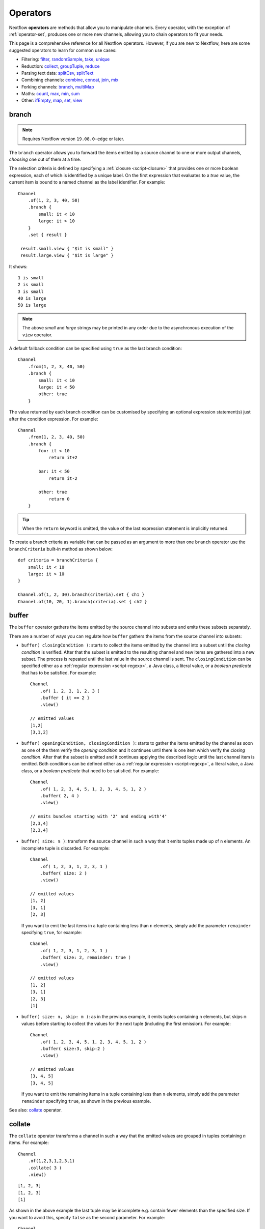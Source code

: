 .. _operator-page:

*********
Operators
*********

Nextflow **operators** are methods that allow you to manipulate channels. Every operator,
with the exception of :ref:`operator-set`, produces one or more new channels, allowing you to
chain operators to fit your needs.

This page is a comprehensive reference for all Nextflow operators. However, if you are new
to Nextflow, here are some suggested operators to learn for common use cases:

* Filtering: `filter`_, `randomSample`_, `take`_, `unique`_
* Reduction: `collect`_, `groupTuple`_, `reduce`_
* Parsing text data: `splitCsv`_, `splitText`_
* Combining channels: `combine`_, `concat`_, `join`_, `mix`_
* Forking channels: `branch`_, `multiMap`_
* Maths: `count`_, `max`_, `min`_, `sum`_
* Other: `ifEmpty`_, `map`_, `set`_, `view`_


.. _operator-branch:

branch
------

.. note:: Requires Nextflow version ``19.08.0-edge`` or later.

The ``branch`` operator allows you to forward the items emitted by a source channel to one
or more output channels, `choosing` one out of them at a time.

The selection criteria is defined by specifying a :ref:`closure <script-closure>` that provides
one or more boolean expression, each of which is identified by a unique label. On the first expression
that evaluates to a *true* value, the current item is bound to a named channel as the label identifier.
For example::

    Channel
        .of(1, 2, 3, 40, 50)
        .branch {
            small: it < 10
            large: it > 10
        }
        .set { result }

     result.small.view { "$it is small" }
     result.large.view { "$it is large" }

It shows::

    1 is small
    2 is small
    3 is small
    40 is large
    50 is large

.. note::
    The above *small* and *large* strings may be printed in any order
    due to the asynchronous execution of the ``view`` operator.

A default fallback condition can be specified using ``true`` as the last branch condition::

    Channel
        .from(1, 2, 3, 40, 50)
        .branch {
            small: it < 10
            large: it < 50
            other: true
        }

The value returned by each branch condition can be customised by specifying an optional expression statement(s)
just after the condition expression. For example::

    Channel
        .from(1, 2, 3, 40, 50)
        .branch {
            foo: it < 10
                return it+2

            bar: it < 50
                return it-2

            other: true
                return 0
        }

.. tip:: When the ``return`` keyword is omitted, the value of the last expression statement is
  implicitly returned.

To create a branch criteria as variable that can be passed as an argument to more than one
``branch`` operator use the ``branchCriteria`` built-in method as shown below::

    def criteria = branchCriteria {
        small: it < 10
        large: it > 10
    }

    Channel.of(1, 2, 30).branch(criteria).set { ch1 }
    Channel.of(10, 20, 1).branch(criteria).set { ch2 }


buffer
------

The ``buffer`` operator gathers the items emitted by the source channel into subsets and emits these subsets separately.

There are a number of ways you can regulate how ``buffer`` gathers the items from
the source channel into subsets:

* ``buffer( closingCondition )``: starts to collect the items emitted by the channel into
  a subset until the `closing condition` is verified. After that the subset is emitted
  to the resulting channel and new items are gathered into a new subset. The process is repeated
  until the last value in the source channel is sent. The ``closingCondition`` can be specified
  either as a :ref:`regular expression <script-regexp>`, a Java class, a literal value, or a `boolean predicate`
  that has to be satisfied. For example::

    Channel
        .of( 1, 2, 3, 1, 2, 3 )
        .buffer { it == 2 }
        .view()

    // emitted values
    [1,2]
    [3,1,2]

* ``buffer( openingCondition, closingCondition )``: starts to gather the items emitted by the channel
  as soon as one of the them verify the `opening condition` and it continues until there is one item
  which verify the `closing condition`. After that the subset is emitted and it continues applying the
  described logic until the last channel item is emitted.
  Both conditions can be defined either as a :ref:`regular expression <script-regexp>`, a literal value,
  a Java class, or a `boolean predicate` that need to be satisfied. For example::

    Channel
        .of( 1, 2, 3, 4, 5, 1, 2, 3, 4, 5, 1, 2 )
        .buffer( 2, 4 )
        .view()

    // emits bundles starting with '2' and ending with'4'
    [2,3,4]
    [2,3,4]

* ``buffer( size: n )``: transform the source channel in such a way that it emits tuples
  made up of ``n`` elements. An incomplete tuple is discarded. For example::

    Channel
        .of( 1, 2, 3, 1, 2, 3, 1 )
        .buffer( size: 2 )
        .view()

    // emitted values
    [1, 2]
    [3, 1]
    [2, 3]

  If you want to emit the last items in a tuple containing less than ``n`` elements, simply
  add the parameter ``remainder`` specifying ``true``, for example::

    Channel
        .of( 1, 2, 3, 1, 2, 3, 1 )
        .buffer( size: 2, remainder: true )
        .view()

    // emitted values
    [1, 2]
    [3, 1]
    [2, 3]
    [1]

* ``buffer( size: n, skip: m )``: as in the previous example, it emits tuples containing ``n`` elements,
  but skips ``m`` values before starting to collect the values for the next tuple (including the first emission). For example::

    Channel
        .of( 1, 2, 3, 4, 5, 1, 2, 3, 4, 5, 1, 2 )
        .buffer( size:3, skip:2 )
        .view()

    // emitted values
    [3, 4, 5]
    [3, 4, 5]

  If you want to emit the remaining items in a tuple containing less than ``n`` elements, simply
  add the parameter ``remainder`` specifying ``true``, as shown in the previous example.

See also: `collate`_ operator.

collate
-------

The ``collate`` operator transforms a channel in such a way that the emitted values are grouped in tuples containing `n` items. For example::

    Channel
        .of(1,2,3,1,2,3,1)
        .collate( 3 )
        .view()

::

    [1, 2, 3]
    [1, 2, 3]
    [1]

As shown in the above example the last tuple may be incomplete e.g. contain fewer elements than the specified size.
If you want to avoid this, specify ``false`` as the second parameter. For example::

    Channel
        .of(1,2,3,1,2,3,1)
        .collate( 3, false )
        .view()

::

    [1, 2, 3]
    [1, 2, 3]

A second version of the ``collate`` operator allows you to specify, after the `size`, the `step` by which elements
are collected in tuples. For example::

    Channel
        .of(1,2,3,4)
        .collate( 3, 1 )
        .view()

::

    [1, 2, 3]
    [2, 3, 4]
    [3, 4]
    [4]

As before, if you don't want to emit the last items which do not complete a tuple, specify ``false`` as the third parameter.

See also: `buffer`_ operator.


.. _operator-collect:

collect
-------

The ``collect`` operator collects all the items emitted by a channel to a ``List`` and return
the resulting object as a sole emission. For example::

    Channel
        .of( 1, 2, 3, 4 )
        .collect()
        .view()

    # outputs
    [1,2,3,4]

An optional :ref:`closure <script-closure>` can be specified to transform each item before adding it to the resulting list.
For example::

    Channel
        .of( 'hello', 'ciao', 'bonjour' )
        .collect { it.length() }
        .view()

    # outputs
    [5,4,7]

Available parameters:

=========== ============================
Field       Description
=========== ============================
flat        When ``true`` nested list structures are normalised and their items are added to the resulting list object (default: ``true``).
sort        When ``true`` the items in the resulting list are sorted by their natural ordering. It is possible to provide a custom ordering criteria by using either a :ref:`closure <script-closure>` or a `Comparator <https://docs.oracle.com/javase/8/docs/api/java/util/Comparator.html>`_ object (default: ``false``).
=========== ============================

See also: `toList`_ and `toSortedList`_ operator.


collectFile
-----------

The ``collectFile`` operator allows you to gather the items emitted by a channel and save them to one or more files.
The operator returns a new channel that emits the collected file(s).

In the simplest case, just specify the name of a file where the entries have to be stored. For example::

    Channel
        .of('alpha', 'beta', 'gamma')
        .collectFile(name: 'sample.txt', newLine: true)
        .subscribe {
            println "Entries are saved to file: $it"
            println "File content is: ${it.text}"
        }

A second version of the ``collectFile`` operator allows you to gather the items emitted by a channel and group them together
into files whose name can be defined by a dynamic criteria. The grouping criteria is specified by a :ref:`closure <script-closure>`
that must return a pair in which the first element defines the file name for the group and the second element the actual
value to be appended to that file. For example::

    Channel
        .of('Hola', 'Ciao', 'Hello', 'Bonjour', 'Halo')
        .collectFile() { item ->
            [ "${item[0]}.txt", item + '\n' ]
        }
        .subscribe {
            println "File ${it.name} contains:"
            println it.text
        }

It will print::

    File 'B.txt' contains:
    Bonjour

    File 'C.txt' contains:
    Ciao

    File 'H.txt' contains:
    Halo
    Hola
    Hello

.. tip:: When the items emitted by the source channel are files, the grouping criteria can be omitted. In this case
  the items content will be grouped into file(s) having the same name as the source items.

The following parameters can be used with the ``collectFile`` operator:

=============== ========================
Name            Description
=============== ========================
``cache``       Controls the caching ability of the ``collectFile`` operator when using the *resume* feature. It follows the same semantic of the :ref:`process-cache` directive (default: ``true``).
``keepHeader``  Prepend the resulting file with the header fetched in the first collected file. The header size (ie. lines) can be specified by using the ``skip`` parameter (default: ``false``), to determine how many lines to remove from all collected files except for the first (where no lines will be removed).
``name``        Name of the file where all received values are stored.
``newLine``     Appends a ``newline`` character automatically after each entry (default: ``false``).
``seed``        A value or a map of values used to initialise the files content.
``skip``        Skip the first `n` lines eg. ``skip: 1``.
``sort``        Defines sorting criteria of content in resulting file(s). See below for sorting options.
``storeDir``    Folder where the resulting file(s) are be stored.
``tempDir``     Folder where temporary files, used by the collecting process, are stored.
=============== ========================

.. note::
    The file content is sorted in such a way that it does not depend on the order in which
    entries were added to it, which guarantees that it is consistent (i.e. does not change) across different executions
    with the same data.

The ordering of file's content can be defined by using the ``sort`` parameter. The following criteria
can be specified:

=============== ========================
Sort            Description
=============== ========================
``false``       Disable content sorting. Entries are appended as they are produced.
``true``        Order the content by the entries natural ordering i.e. numerical for number, lexicographic for string, etc. See http://docs.oracle.com/javase/tutorial/collections/interfaces/order.html
``'index'``     Order the content by the incremental index number assigned to each entry while they are collected.
``'hash'``      Order the content by the hash number associated to each entry (default)
``'deep'``      Similar to the previous, but the hash number is created on actual entries content e.g. when the entry is a file the hash is created on the actual file content.
``custom``      A custom sorting criteria can be specified by using either a :ref:`Closure <script-closure>` or a `Comparator <http://docs.oracle.com/javase/7/docs/api/java/util/Comparator.html>`_ object.
=============== ========================

For example the following snippet shows how sort the content of the result file alphabetically::

    Channel
        .of('Z'..'A')
        .collectFile(name:'result', sort: true, newLine: true)
        .view { it.text }

It will print::

    A
    B
    C
    :
    Z

The following example shows how use a `closure` to collect and sort all sequences in a FASTA file from shortest to longest::

    Channel
        .fromPath('/data/sequences.fa')
        .splitFasta( record: [id: true, sequence: true] )
        .collectFile( name:'result.fa', sort: { it.size() } )  {
            it.sequence
        }
        .view { it.text }

.. warning:: The ``collectFile`` operator needs to store files in a temporary folder that is automatically deleted on
    workflow completion. For performance reasons this folder is located in the machine's local storage,
    and it will require as much free space as the data that is being collected. Optionally, a different temporary data
    folder can be specified by using the ``tempDir`` parameter.


.. _operator-combine:

combine
-------

The ``combine`` operator combines (cartesian product) the items emitted by two channels or by a channel and a ``Collection``
object (as right operand). For example::

    numbers = Channel.of(1, 2, 3)
    words = Channel.of('hello', 'ciao')
    numbers
        .combine(words)
        .view()

    # outputs
    [1, hello]
    [2, hello]
    [3, hello]
    [1, ciao]
    [2, ciao]
    [3, ciao]

A second version of the ``combine`` operator allows you to combine items that share a common
matching key. The index of the key element is specified by using the ``by`` parameter (the index is zero-based,
multiple indexes can be specified with a list of integer numbers).
For example::

    left = Channel.of(['A', 1], ['B', 2], ['A', 3])
    right = Channel.of(['B', 'x'], ['B', 'y'], ['A', 'z'], ['A', 'w'])

    left
        .combine(right, by: 0)
        .view()

    # outputs
    [A, 1, z]
    [A, 3, z]
    [A, 1, w]
    [A, 3, w]
    [B, 2, x]
    [B, 2, y]

See also `join`_.


.. _operator-concat:

concat
------

The ``concat`` operator allows you to `concatenate` the items emitted by two or more channels to a new channel. The items emitted by the resulting channel are in the same order as specified in the operator arguments.

Given `n` number of channels, the concatenation channel emits the items proceeding from the `i+1 th` channel 
only after `all` the items proceeding from the `i th` channel were emitted.

For example::

    a = Channel.of('a', 'b', 'c')
    b = Channel.of(1, 2, 3)
    c = Channel.of('p', 'q')

    c.concat( b, a ).view()

It will output::

    p
    q
    1
    2
    3
    a
    b
    c


.. _operator-count:

count
-----

The ``count`` operator creates a channel that emits a single item: a number that represents the total number of
items emitted by the source channel. For example::

    Channel
        .of(9,1,7,5)
        .count()
        .view()
    // -> 4

An optional parameter can be provided to select which items are to be counted.
The selection criteria can be specified either as a :ref:`regular expression <script-regexp>`,
a literal value, a Java class, or a `boolean predicate` that needs to be satisfied. For example::

    Channel
        .of(4,1,7,1,1)
        .count(1)
        .view()
        // -> 3

    Channel
        .of('a','c','c','q','b')
        .count ( ~/c/ )
        .view()
    // -> 2

    Channel
        .of('a','c','c','q','b')
        .count { it <= 'c' }
        .view()
    // -> 4


.. _operator-cross:

cross
-----

The ``cross`` operator allows you to combine the items of two channels in such a way that
the items of the source channel are emitted along with the items emitted by the target channel
for which they have a matching key.

The key is defined, by default, as the first entry in an array, a list or map object,
or the value itself for any other data type. For example::

    source = Channel.of( [1, 'alpha'], [2, 'beta'] )
    target = Channel.of( [1, 'x'], [1, 'y'], [1, 'z'], [2,'p'], [2,'q'], [2,'t'] )

    source.cross(target).view()

It will output::

    [ [1, alpha], [1, x] ]
    [ [1, alpha], [1, y] ]
    [ [1, alpha], [1, z] ]
    [ [2, beta],  [2, p] ]
    [ [2, beta],  [2, q] ]
    [ [2, beta],  [2, t] ]

The above example shows how the items emitted by the source channels are associated to the ones
emitted by the target channel (on the right) having the same key.

There are two important caveats when using the ``cross`` operator:

    #. The operator is not `commutative`, i.e. the result of ``a.cross(b)`` is different from ``b.cross(a)``
    #. The source channel should emits items for which there's no key repetition i.e. the emitted
       items have an unique key identifier.

Optionally, a mapping function can be specified in order to provide a custom rule to associate an item to a key.


distinct
--------

The ``distinct`` operator allows you to remove `consecutive` duplicated items from a channel, so that each emitted item
is different from the preceding one. For example::

    Channel
        .of( 1,1,2,2,2,3,1,1,2,2,3 )
        .distinct()
        .subscribe onNext: { println it }, onComplete: { println 'Done' }

::

    1
    2
    3
    1
    2
    3
    Done

You can also specify an optional :ref:`closure <script-closure>` that customizes the way it distinguishes between distinct items.
For example::

    Channel
        .of( 1,1,2,2,2,3,1,1,2,4,6 )
        .distinct { it % 2 }
        .subscribe onNext: { println it }, onComplete: { println 'Done' }

::

    1
    2
    3
    2
    Done


.. _operator-dump:

dump
----

The ``dump`` operator prints the items emitted by the channel to which is applied only when the option
``-dump-channels`` is specified on the ``run`` command line, otherwise it is ignored.

This is useful to enable the debugging of one or more channel content on-demand by using a command line option
instead of modifying your script code.

An optional ``tag`` parameter allows you to select which channel to dump. For example::

    Channel
        .of(1,2,3)
        .map { it+1 }
        .dump(tag:'foo')

    Channel
        .of(1,2,3)
        .map { it^2 }
        .dump(tag: 'bar')

Then you will be able to specify the tag ``foo`` or ``bar`` as an argument of the ``-dump-channels`` option to print
either the content of the first or the second channel. Multiple tag names can be specified separating them with a ``,``
character.

The output can be formatted using the optional ``pretty`` boolean option. For example::

    Channel
        .fromSRA('SRP043510')
        .dump(tag:'foo', pretty: true)

filter
------

The ``filter`` operator allows you to get only the items emitted by a channel that satisfy a condition and discarding
all the others. The filtering condition can be specified by using either a :ref:`regular expression <script-regexp>`,
a literal value, a type `qualifier` (i.e. a Java class) or any boolean `predicate`.

The following example shows how to filter a channel by using a regular expression that returns only strings that
begin with ``a``::

    Channel
        .of( 'a', 'b', 'aa', 'bc', 3, 4.5 )
        .filter( ~/^a.*/ )
        .view()

::

    a
    aa

The following example shows how to filter a channel by specifying the type qualifier ``Number`` so that only numbers
are returned::

    Channel
        .of( 'a', 'b', 'aa', 'bc', 3, 4.5 )
        .filter( Number )
        .view()

::

    3
    4.5

Finally, a filtering condition can be defined by using any a boolean `predicate`. A predicate is expressed by
a :ref:`closure <script-closure>` returning a boolean value. For example the following fragment shows how filter
a channel emitting numbers so that the `odd` values are returned::

    Channel
        .of( 1, 2, 3, 4, 5 )
        .filter { it % 2 == 1 }
        .view()

::

    1
    3
    5

.. tip:: In the above example the filter condition is wrapped in curly brackets,
  instead of parentheses, because it specifies a :ref:`closure <script-closure>` as the operator's argument.
  In reality it is just syntactic sugar for ``filter({ it % 2 == 1 })``


.. _operator-first:

first
-----

The ``first`` operator creates a channel that returns the first item emitted by the source channel, or eventually
the first item that matches an optional condition. The condition can be specified by using a :ref:`regular expression<script-regexp>`,
a Java `class` type or any boolean `predicate`. For example::

    // no condition is specified, emits the very first item: 1
    Channel
        .of( 1, 2, 3 )
        .first()
        .view()

    // emits the first String value: 'a'
    Channel
        .of( 1, 2, 'a', 'b', 3 )
        .first( String )
        .view()

    // emits the first item matching the regular expression: 'aa'
    Channel
        .of( 'a', 'aa', 'aaa' )
        .first( ~/aa.*/ )
        .view()

    // emits the first item for which the predicate evaluates to true: 4
    Channel
        .of( 1,2,3,4,5 )
        .first { it > 3 }
        .view()


.. _operator-flatmap:

flatMap
-------

The ``flatMap`` operator applies a function of your choosing to every item emitted by a channel, and
returns the items so obtained as a new channel. Whereas the `mapping` function returns a list of items,
this list is flattened so that each single item is emitted on its own.

For example::

    // create a channel of numbers
    numbers = Channel.of( 1, 2, 3 )

    // map each number to a tuple (array), which items are emitted separately
    results = numbers.flatMap { n -> [ n*2, n*3 ] }

    // print the final results
    results.subscribe onNext: { println it }, onComplete: { println 'Done' }

::

    2
    3
    4
    6
    6
    9
    Done

Associative arrays are handled in the same way, so that each array entry is emitted as a single `key-value` item. For example::

    Channel
        .of ( 1, 2, 3 )
        .flatMap { it -> [ number: it, square: it*it ] }
        .view { it.key + ': ' + it.value }

::

    number: 1
    square: 1
    number: 2
    square: 4
    number: 3
    square: 9


.. _operator-flatten:

flatten
-------

The ``flatten`` operator transforms a channel in such a way that every item of type ``Collection`` or ``Array``
is flattened so that each single entry is emitted separately by the resulting channel. For example::

    Channel
        .of( [1,[2,3]], 4, [5,[6]] )
        .flatten()
        .view()

::

    1
    2
    3
    4
    5
    6

See also: `flatMap`_ operator.


groupBy
-------

.. warning::
    This operator is deprecated. Use the `groupTuple`_ operator instead.

The ``groupBy`` operator collects the values emitted by the source channel grouping them together using a `mapping`
function that associates each item with a key. When finished, it emits an associative
array that maps each key to the set of items identified by that key.

For example::

    Channel
        .from('hello', 'ciao', 'hola', 'hi', 'bonjour')
        .groupBy { String str -> str[0] }
        .view()

::

    [ b:['bonjour'], c:['ciao'], h:['hello','hola','hi'] ]

The `mapping` function is an optional parameter. When omitted, the values are grouped
according to these rules:

* Any value of type ``Map`` is associated with the value of its first entry, or ``null`` when the map itself is empty.
* Any value of type ``Map.Entry`` is associated with the value of its ``key`` attribute.
* Any value of type ``Collection`` or ``Array`` is associated with its first entry.
* For any other value, the value itself is used as a key.


.. _operator-grouptuple:

groupTuple
----------

The ``groupTuple`` operator collects tuples (or lists) of values emitted by the source channel grouping together the
elements that share the same key. Finally it emits a new tuple object for each distinct key collected.

In other words, the operator transforms a sequence of tuple like *(K, V, W, ..)* into a new channel emitting a sequence of
*(K, list(V), list(W), ..)*

For example::

    Channel
        .of(
            [1, 'A'],
            [1, 'B'],
            [2, 'C'],
            [3, 'B'],
            [1, 'C'],
            [2, 'A'],
            [3, 'D']
        )
        .groupTuple()
        .view()

It prints::

    [1, [A, B, C]]
    [2, [C, A]]
    [3, [B, D]]

By default the first entry in the tuple is used as grouping key. A different key can be chosen by using the
``by`` parameter and specifying the index of the entry to be used as key (the index is zero-based). For example,
grouping by the second value in each tuple::

    Channel
        .of(
            [1, 'A'],
            [1, 'B'],
            [2, 'C'],
            [3, 'B'],
            [1, 'C'],
            [2, 'A'],
            [3, 'D']
        )
        .groupTuple(by: 1)
        .view()

The result is::

    [[1, 2], A]
    [[1, 3], B]
    [[2, 1], C]
    [[3], D]

Available parameters:

=========== ============================
Field       Description
=========== ============================
by          The index (zero based) of the element to be used as grouping key.
            A key composed by multiple elements can be defined specifying a list of indices e.g. ``by: [0,2]``
sort        Defines the sorting criteria for the grouped items. See below for available sorting options.
size        The number of items the grouped list(s) has to contain. When the specified size is reached, the tuple is emitted.
remainder   When ``false`` incomplete tuples (i.e. with less than `size` grouped items)
            are discarded (default). When ``true`` incomplete tuples are emitted as the ending emission. Only valid when a ``size`` parameter
            is specified.
=========== ============================

Sorting options:

=============== ========================
Sort            Description
=============== ========================
false           No sorting is applied (default).
true            Order the grouped items by the item natural ordering i.e. numerical for number, lexicographic for string, etc. See http://docs.oracle.com/javase/tutorial/collections/interfaces/order.html
hash            Order the grouped items by the hash number associated to each entry.
deep            Similar to the previous, but the hash number is created on actual entries content e.g. when the item is a file, the hash is created on the actual file content.
`custom`        A custom sorting criteria used to order the tuples element holding list of values. It can be specified by using either a :ref:`Closure <script-closure>` or a `Comparator <http://docs.oracle.com/javase/7/docs/api/java/util/Comparator.html>`_ object.
=============== ========================

.. tip:: You should always specify the number of expected elements in each tuple using the ``size`` attribute
   to allow the ``groupTuple`` operator to stream the collected values as soon as possible. However, there
   are use cases in which each tuple has a different size depending on the grouping key. In this case use the
   built-in function ``groupKey`` that allows you to create a special grouping key object such that it's possible
   to associate the group size for a given key.
  
  
   Examples::

     Channel
        .from([ 'A', ['foo', 'bar']], ['B', ['lorem', 'ipsum', 'dolor', 'sit']])
        .map { key, words -> tuple( groupKey(key, words.size()), words ) }
        .view()
       
   The size is dynamically associated with the key in the tuple.   
    
   Another example::

     chr_frequency = [ "chr1": 2, "chr2": 3 ]

     data_ch = Channel.of( [ 'region1', 'chr1', '/path/to/region1_chr1.vcf' ],
        [ 'region2', 'chr1', '/path/to/region2_chr1.vcf' ],
        [ 'region1', 'chr2', '/path/to/region1_chr2.vcf' ],
        [ 'region2', 'chr2', '/path/to/region2_chr2.vcf' ],
        [ 'region3', 'chr2', '/path/to/region3_chr2.vcf' ] )

     data_ch
       .map {  region, chr, vcf -> tuple( groupKey(chr, chr_frequency[chr]), vcf )  }
       .groupTuple()
       .view()

   The result is::
    
    [chr1, [/path/to/region1_chr1.vcf, /path/to/region2_chr1.vcf]]
    [chr2, [/path/to/region1_chr2.vcf, /path/to/region2_chr2.vcf, /path/to/region3_chr2.vcf]]


.. _operator-ifempty:

ifEmpty
-------

The ``ifEmpty`` operator creates a channel which emits a default value, specified as the operator parameter, when the channel to which
is applied is *empty* i.e. doesn't emit any value. Otherwise it will emit the same sequence of entries as the original channel.

Thus, the following example prints::

    Channel .of(1,2,3) .ifEmpty('Hello') .view()

    1
    2
    3

Instead, this one prints::

    Channel .empty() .ifEmpty('Hello') .view()

    Hello

The ``ifEmpty`` value parameter can be defined with a :ref:`closure <script-closure>`. In this case the result value of the closure evaluation
will be emitted when the empty condition is satisfied.

See also: :ref:`channel-empty` method.


See also `tap`_.


.. _operator-join:

join
----

The ``join`` operator creates a channel that joins together the items emitted by two channels for which exists
a matching key. The key is defined, by default, as the first element in each item emitted.

For example::

  left  = Channel.of(['X', 1], ['Y', 2], ['Z', 3], ['P', 7])
  right = Channel.of(['Z', 6], ['Y', 5], ['X', 4])
  left.join(right).view()

The resulting channel emits::

  [Z, 3, 6]
  [Y, 2, 5]
  [X, 1, 4]

The `index` of a different matching element can be specified by using the ``by`` parameter.

The ``join`` operator can emit all the pairs that are incomplete, i.e. the items for which a matching element
is missing, by specifying the optional parameter ``remainder`` as shown below::

    left  = Channel.of(['X', 1], ['Y', 2], ['Z', 3], ['P', 7])
    right = Channel.of(['Z', 6], ['Y', 5], ['X', 4])
    left.join(right, remainder: true).view()

The above example prints::

    [Y, 2, 5]
    [Z, 3, 6]
    [X, 1, 4]
    [P, 7, null]

The following parameters can be used with the ``join`` operator:

=============== ========================
Name            Description
=============== ========================
by              The index (zero based) of the element to be used as grouping key.
                A key composed by multiple elements can be defined specifying a list of indices e.g. ``by: [0,2]``
remainder       When ``false`` incomplete tuples (i.e. with less than `size` grouped items)
                are discarded (default). When ``true`` incomplete tuples are emitted as the ending emission.
failOnDuplicate An error is reported when the same key is found more than once.
failOnMismatch  An error is reported when a channel emits a value for which there isn't a corresponding element in the joining channel. This option cannot be used with ``remainder``.
=============== ========================


.. _operator-last:

last
----

The ``last`` operator creates a channel that only returns the last item emitted by the source channel. For example::

    Channel
        .of( 1,2,3,4,5,6 )
        .last()
        .view()

::

    6


.. _operator-map:

map
---

The ``map`` operator applies a function of your choosing to every item emitted by a channel, and
returns the items so obtained as a new channel. The function applied is called the `mapping` function
and is expressed with a :ref:`closure <script-closure>` as shown in the example below::

    Channel
        .of( 1, 2, 3, 4, 5 )
        .map { it * it }
        .subscribe onNext: { println it }, onComplete: { println 'Done' }

::

    1
    4
    9
    16
    25
    Done


.. _operator-max:

max
---

The ``max`` operator waits until the source channel completes, and then emits the item that has the greatest value.
For example::

    Channel
        .of( 8, 6, 2, 5 )
        .max()
        .view { "Max value is $it" }

::

  Max value is 8

An optional :ref:`closure <script-closure>` parameter can be specified in order to provide
a function that returns the value to be compared. The example below shows how to find the string
item that has the maximum length::

    Channel
        .of("hello","hi","hey")
        .max { it.size() }
        .view()

::

     "hello"

Alternatively it is possible to specify a comparator function i.e. a :ref:`closure <script-closure>`
taking two parameters that represent two emitted items to be compared. For example::

    Channel
        .of("hello","hi","hey")
        .max { a,b -> a.size() <=> b.size() }
        .view()


.. _operator-merge:

merge
-----

The ``merge`` operator lets you join items emitted by two (or more) channels into a new channel.

For example, the following code merges two channels together: one which emits a series of odd integers
and the other which emits a series of even integers::

    odds  = Channel.of(1, 3, 5, 7, 9)
    evens = Channel.of(2, 4, 6)

    odds
        .merge( evens )
        .view()

::

    [1, 2]
    [3, 4]
    [5, 6]

An optional closure can be provided to customise the items emitted by the resulting merged channel. For example::

    odds  = Channel.of(1, 3, 5, 7, 9)
    evens = Channel.of(2, 4, 6)

    odds
        .merge( evens ) { a, b -> tuple(b*b, a) }
        .view()

.. danger::
    In general, the use of the ``merge`` operator is discouraged. Processes and channel operators are not
    guaranteed to emit items in the order that they were received, due to their parallel and asynchronous
    nature. Therefore, if you try to merge output channels from different processes, the resulting channel
    may be different on each run, which will cause resumed runs to not work properly.

    You should always use a matching key (e.g. sample ID) to merge multiple channels, so that they are
    combined in a deterministic way. For this purpose, you can use the `join`_ operator.


.. _operator-min:

min
---

The ``min`` operator waits until the source channel completes, and then emits the item that has the lowest value.
For example::

    Channel
        .of( 8, 6, 2, 5 )
        .min()
        .view { "Min value is $it" }

::

  Min value is 2

An optional :ref:`closure <script-closure>` parameter can be specified in order to provide
a function that returns the value to be compared. The example below shows how to find the string
item that has the minimum length::

    Channel
        .of("hello","hi","hey")
        .min { it.size() }
        .view()

::

    "hi"

Alternatively it is possible to specify a comparator function i.e. a :ref:`closure <script-closure>`
taking two parameters that represent two emitted items to be compared. For example::

    Channel
        .of("hello","hi","hey")
        .min { a,b -> a.size() <=> b.size() }
        .view()


.. _operator-mix:

mix
---

The ``mix`` operator combines the items emitted by two (or more) channels into a single channel.

For example::

    c1 = Channel.of( 1, 2, 3 )
    c2 = Channel.of( 'a', 'b' )
    c3 = Channel.of( 'z' )

    c1.mix(c2,c3)
        .subscribe onNext: { println it }, onComplete: { println 'Done' }

::

    1
    2
    3
    'a'
    'b'
    'z'

.. note::
    The items emitted by the resulting mixed channel may appear in any order,
    regardless of which source channel they came from. Thus, the following example
    could also be a possible result of the above example::

        'z'
        1
        'a'
        2
        'b'
        3


.. _operator-multimap:

multiMap
--------

.. note:: Requires Nextflow version ``19.11.0-edge`` or later.

The ``multiMap`` operator allows you to forward the items emitted by a source channel to two
or more output channels, mapping each input value as a separate element.

The mapping criteria is defined with a :ref:`closure <script-closure>` that specifies the
target channels (labelled with a unique identifier) followed by an expression that maps each
item from the input channel to the target channel.

For example::

    Channel.of(1, 2, 3, 4)
        .multiMap { it ->
            foo: it + 1
            bar: it * it
        }
        .set { result }

    result.foo.view { "foo $it" }
    result.bar.view { "bar $it" }

It prints::

    foo 2
    foo 3
    foo 4
    foo 5
    bar 1
    bar 4
    bar 9
    bar 16

The mapping expression can be omitted when the value to be emitted is the same as
the following one. If you just need to forward the same value to multiple channels,
you can use the following shorthand::

    Channel
        .of(1,2,3)
        .multiMap { it -> foo: bar: it }
        .set { result }

As before, this creates two channels, but now both of them receive the same source items.

You can use the ``multiMapCriteria`` method to create a multi-map criteria as a variable
that can be passed as an argument to one or more ``multiMap`` operations, as shown below::

    def criteria = multiMapCriteria {
        small: it < 10
        large: it > 10
    }

    Channel.of(1, 2, 30).multiMap(criteria).set { ch1 }
    Channel.of(10, 20, 1).multiMap(criteria).set { ch2 }

.. note::
    If you use ``multiMap`` to split a tuple or map into multiple channels, it is
    recommended that you retain a matching key (e.g. sample ID) with *each* new
    channel, so that you can re-combine these channels later on if needed. In general,
    you should not expect to be able to merge channels correctly without a matching key,
    due to the parallel and asynchronous nature of Nextflow pipelines.


.. _operator-randomsample:

randomSample
------------

The ``randomSample`` operator allows you to create a channel emitting the specified number of items randomly taken
from the channel to which is applied. For example::

    Channel
        .of( 1..100 )
        .randomSample( 10 )
        .view()

The above snippet will print 10 numbers in the range from 1 to 100.

The operator supports a second parameter that allows you to set the initial `seed` for the random number generator.
By setting it, the ``randomSample`` operator will always return the same pseudo-random sequence. For example::

    Channel
        .of( 1..100 )
        .randomSample( 10, 234 )
        .view()

The above example will print 10 random numbers in the range between 1 and 100. At each run of the script, the same
sequence will be returned.


.. _operator-reduce:

reduce
------

The ``reduce`` operator applies a function of your choosing to every item emitted by a channel.
Each time this function is invoked it takes two parameters: firstly the accumulated value and
secondly the `i-th` emitted item. The result is passed as the accumulated value to the next
function call, along with the `i+1 th` item, until all the items are processed.

Finally, the ``reduce`` operator emits the result of the last invocation of your function
as the sole output.

For example::

    Channel
        .of( 1, 2, 3, 4, 5 )
        .reduce { a, b -> println "a: $a b: $b"; return a+b }
        .view { "result = $it" }

It prints the following output::

    a: 1 b: 2
    a: 3 b: 3
    a: 6 b: 4
    a: 10 b: 5
    result = 15

Optionally you can specify an initial value for the accumulator as shown below::

    myChannel.reduce( initialValue ) {  a, b -> ... }


.. _operator-set:

set
---

The ``set`` operator assigns the channel to a variable whose name is specified as a closure parameter.
For example::

    Channel.of(10, 20, 30).set { my_channel }

This is semantically equivalent to the following assignment::

    my_channel = Channel.of(10, 20, 30)

However the ``set`` operator is more idiomatic in Nextflow scripting, since it can be used at the end
of a chain of operator transformations, thus resulting in a more fluent and readable operation.


subscribe
---------

The ``subscribe`` method allows you to execute a user defined function each time a new value is emitted by the source channel.

The emitted value is passed implicitly to the specified function. For example::

    // define a channel emitting three values
    source = Channel.of( 'alpha', 'beta', 'delta' )

    // subscribe a function to the channel printing the emitted values
    source.subscribe {  println "Got: $it"  }

::

    Got: alpha
    Got: beta
    Got: delta

.. note::
  In Groovy, the language on which Nextflow is based, the user defined function is called a **closure**.
  Read the :ref:`script-closure` section to learn more about closures.

If needed the closure parameter can be defined explicitly, using a name other than ``it`` and, optionally,
specifying the expected value type, as shown in the following example::

    Channel
        .of( 'alpha', 'beta', 'lambda' )
        .subscribe { String str ->
            println "Got: ${str}; len: ${str.size()}"
        }

::

    Got: alpha; len: 5
    Got: beta; len: 4
    Got: lambda; len: 6

The ``subscribe`` method may accept one or more of the following event handlers:

* ``onNext``: function that is invoked whenever the channel emits a value.
  Equivalent to using the ``subscribe`` with a plain closure as described in the examples above.

* ``onComplete``: function that is invoked after the last value is emitted by the channel.

* ``onError``: function that it is invoked when an exception is raised while handling the
  ``onNext`` event. It will not make further calls to ``onNext`` or ``onComplete``.
  The ``onError`` method takes as its parameter the ``Throwable`` that caused the error.

For example::

    Channel
        .of( 1, 2, 3 )
        .subscribe onNext: { println it }, onComplete: { println 'Done' }

::

    1
    2
    3
    Done


splitCsv
--------

The ``splitCsv`` operator allows you to parse text items emitted by a channel, that are formatted using the
`CSV format <http://en.wikipedia.org/wiki/Comma-separated_values>`_, and split them into records or group them into
list of records with a specified length.

In the simplest case just apply the ``splitCsv`` operator to a channel emitting a CSV formatted text files or
text entries. For example::

    Channel
        .of( 'alpha,beta,gamma\n10,20,30\n70,80,90' )
        .splitCsv()
        .view { row -> "${row[0]} - ${row[1]} - ${row[2]}" }

The above example shows hows CSV text is parsed and is split into single rows. Values can be accessed
by its column index in the row object.

When the CSV begins with a header line defining the column names, you can specify the parameter ``header: true`` which
allows you to reference each value by its name, as shown in the following example::

    Channel
        .of( 'alpha,beta,gamma\n10,20,30\n70,80,90' )
        .splitCsv(header: true)
        .view { row -> "${row.alpha} - ${row.beta} - ${row.gamma}" }

It will print ::

 10 - 20 - 30
 70 - 80 - 90

Alternatively you can provide custom header names by specifying a the list of strings in the ``header`` parameter
as shown below::

    Channel
        .of( 'alpha,beta,gamma\n10,20,30\n70,80,90' )
        .splitCsv(header: ['col1', 'col2', 'col3'], skip: 1 )
        .view { row -> "${row.col1} - ${row.col2} - ${row.col3}" }

Available parameters:

=========== ============================
Field       Description
=========== ============================
by          The number of rows in each `chunk`
sep         The character used to separate the values (default: ``,``)
quote       Values may be quoted by single or double quote characters.
header      When ``true`` the first line is used as columns names. Alternatively it can be used to provide the list of columns names.
charset     Parse the content by using the specified charset e.g. ``UTF-8``
strip       Removes leading and trailing blanks from values (default: ``false``)
skip        Number of lines since the file beginning to ignore when parsing the CSV content.
limit       Limits the number of retrieved records for each file to the specified value.
decompress  When ``true`` decompress the content using the GZIP format before processing it (note: files whose name ends with ``.gz`` extension are decompressed automatically)
elem        The index of the element to split when the operator is applied to a channel emitting list/tuple objects (default: first file object or first element)
=========== ============================


splitFasta
----------

The ``splitFasta`` operator allows you to split the entries emitted by a channel, that are formatted using the
`FASTA format <http://en.wikipedia.org/wiki/FASTA_format>`_. It returns a channel which emits text item
for each sequence in the received FASTA content.

The number of sequences in each text chunk produced by the ``splitFasta`` operator can be set by using
the ``by`` parameter. The following example shows how to read a FASTA file and split it into chunks containing 10 sequences
each::

   Channel
        .fromPath('misc/sample.fa')
        .splitFasta( by: 10 )
        .view()

.. warning::
  Chunks are stored in memory by default. When splitting large files, specify the parameter ``file: true`` to save the
  chunks into files in order to avoid an ``OutOfMemoryException``. See the parameter table below for details.

A second version of the ``splitFasta`` operator allows you to split a FASTA content into record objects, instead
of text chunks. A record object contains a set of fields that let you access and manipulate the FASTA sequence
information with ease.

In order to split a FASTA content into record objects, simply use the ``record`` parameter specifying the map of
required the fields, as shown in the example below::

   Channel
        .fromPath('misc/sample.fa')
        .splitFasta( record: [id: true, seqString: true ])
        .filter { record -> record.id =~ /^ENST0.*/ }
        .view { record -> record.seqString }

In this example, the file ``misc/sample.fa`` is split into records containing the ``id`` and the ``seqString`` fields
(i.e. the sequence id and the sequence data). The following ``filter`` operator only keeps the sequences whose ID
starts with the ``ENST0`` prefix, finally the sequence content is printed by using the ``subscribe`` operator.

Available parameters:

=========== ============================
Field       Description
=========== ============================
by          Defines the number of sequences in each `chunk` (default: ``1``)
size        Defines the size in memory units of the expected chunks eg. `1.MB`.
limit       Limits the number of retrieved sequences for each file to the specified value.
record      Parse each entry in the FASTA file as record objects (see following table for accepted values)
charset     Parse the content by using the specified charset e.g. ``UTF-8``
compress    When ``true`` resulting file chunks are GZIP compressed. The ``.gz`` suffix is automatically added to chunk file names.
decompress  When ``true``, decompress the content using the GZIP format before processing it (note: files whose name ends with ``.gz`` extension are decompressed automatically)
file        When ``true`` saves each split to a file. Use a string instead of ``true`` value to create split files with a specific name (split index number is automatically added). Finally, set this attribute to an existing directory, in order to save the split files into the specified folder.
elem        The index of the element to split when the operator is applied to a channel emitting list/tuple objects (default: first file object or first element)
=========== ============================

The following fields are available when using the ``record`` parameter:

=========== ============================
Field       Description
=========== ============================
id          The FASTA sequence identifier i.e. the word following the ``>`` symbol up to the first `blank` or `newline` character
header      The first line in a FASTA sequence without the ``>`` character
desc        The text in the FASTA header following the ID value
text        The complete FASTA sequence including the header
seqString   The sequence data as a single line string i.e. containing no `newline` characters
sequence    The sequence data as a multi-line string (always ending with a `newline` character)
width       Define the length of a single line when the ``sequence`` field is used, after that the sequence data continues on a new line.
=========== ============================

.. tip::
  You can also use ``countFasta`` to count the number of entries in the FASTA file(s).


splitFastq
----------

The ``splitFastq`` operator allows you to split the entries emitted by a channel, that are formatted using the
`FASTQ format <http://en.wikipedia.org/wiki/FASTQ_format>`_. It returns a channel which emits a text chunk
for each sequence in the received item.

The number of sequences in each text chunk produced by the ``splitFastq`` operator is defined by the
parameter ``by``. The following example shows you how to read a FASTQ file and split it into chunks containing 10
sequences each::

    Channel
        .fromPath('misc/sample.fastq')
        .splitFastq( by: 10 )
        .view()

.. warning::
  Chunks are stored in memory by default. When splitting large files, specify the parameter ``file: true`` to save the
  chunks into files in order to avoid an ``OutOfMemoryException``. See the parameter table below for details.

A second version of the ``splitFastq`` operator allows you to split a FASTQ formatted content into record objects,
instead of text chunks. A record object contains a set of fields that let you access and manipulate the FASTQ sequence
data with ease.

In order to split FASTQ sequences into record objects simply use the ``record`` parameter specifying the map of
the required fields, or just specify ``record: true`` as in the example shown below::

    Channel
        .fromPath('misc/sample.fastq')
        .splitFastq( record: true )
        .view { record -> record.readHeader }

Finally the ``splitFastq`` operator is able to split paired-end read pair FASTQ files. It must be applied to a channel
which emits tuples containing at least two elements that are the files to be split. For example::

    Channel
        .fromFilePairs('/my/data/SRR*_{1,2}.fastq', flat: true)
        .splitFastq(by: 100_000, pe: true, file: true)
        .view()

.. note::
  The ``fromFilePairs`` requires the ``flat: true`` option in order to emit the file pairs as separate elements
  in the produced tuples.

.. note::
  This operator assumes that the order of the paired-end reads correspond with each other and both files contain
  the same number of reads.

Available parameters:

=========== ============================
Field       Description
=========== ============================
by          Defines the number of *reads* in each `chunk` (default: ``1``)
pe          When ``true`` splits paired-end read files, therefore items emitted by the source channel must be tuples in which at least two elements are the read-pair files to be split.
limit       Limits the number of retrieved *reads* for each file to the specified value.
record      Parse each entry in the FASTQ file as record objects (see following table for accepted values)
charset     Parse the content by using the specified charset e.g. ``UTF-8``
compress    When ``true`` resulting file chunks are GZIP compressed. The ``.gz`` suffix is automatically added to chunk file names.
decompress  When ``true`` decompress the content using the GZIP format before processing it (note: files whose name ends with ``.gz`` extension are decompressed automatically)
file        When ``true`` saves each split to a file. Use a string instead of ``true`` value to create split files with a specific name (split index number is automatically added). Finally, set this attribute to an existing directory, in order to save the split files into the specified folder.
elem        The index of the element to split when the operator is applied to a channel emitting list/tuple objects (default: first file object or first element)
=========== ============================

The following fields are available when using the ``record`` parameter:

=============== ============================
Field           Description
=============== ============================
readHeader      Sequence header (without the ``@`` prefix)
readString      The raw sequence data
qualityHeader   Base quality header (it may be empty)
qualityString   Quality values for the sequence
=============== ============================

.. tip::
  You can also use ``countFastq`` to count the number of entries in the FASTQ file(s).


splitText
---------

The ``splitText`` operator allows you to split multi-line strings or text file items, emitted by a source channel
into chunks containing `n` lines, which will be emitted by the resulting channel.

For example::

    Channel
        .fromPath('/some/path/*.txt')
        .splitText()
        .view()


It splits the content of the files with suffix ``.txt``, and prints it line by line.

By default the ``splitText`` operator splits each item into chunks of one line. You can define the number of lines in each chunk by using
the parameter ``by``, as shown in the following example::

    Channel
        .fromPath('/some/path/*.txt')
        .splitText( by: 10 )
        .subscribe {
            print it;
            print "--- end of the chunk ---\n"
        }

An optional :ref:`closure <script-closure>` can be specified in order to `transform` the text chunks produced by the operator.
The following example shows how to split text files into chunks of 10 lines and transform them to capital letters::

    Channel
        .fromPath('/some/path/*.txt')
        .splitText( by: 10 ) { it.toUpperCase() }
        .view()

.. note::
  Text chunks returned by the ``splitText`` operator are always terminated by a ``\n`` newline character.

Available parameters:

=========== ============================
Field       Description
=========== ============================
by          Defines the number of lines in each `chunk` (default: ``1``).
limit       Limits the number of retrieved lines for each file to the specified value.
charset     Parse the content by using the specified charset e.g. ``UTF-8``.
compress    When ``true`` resulting file chunks are GZIP compressed. The ``.gz`` suffix is automatically added to chunk file names.
decompress  When ``true``, decompress the content using the GZIP format before processing it (note: files whose name ends with ``.gz`` extension are decompressed automatically).
file        When ``true`` saves each split to a file. Use a string instead of ``true`` value to create split files with a specific name (split index number is automatically added). Finally, set this attribute to an existing directory, in oder to save the split files into the specified folder.
elem        The index of the element to split when the operator is applied to a channel emitting list/tuple objects (default: first file object or first element).
keepHeader  Parses the first line as header and prepends it to each emitted chunk.
=========== ============================

.. tip::
  You can also use ``countLines`` to count the number of lines in the text file(s).


.. _operator-sum:

sum
---

The ``sum`` operator creates a channel that emits the sum of all the items emitted by the channel itself.
For example::

    Channel
        .of( 8, 6, 2, 5 )
        .sum()
        .view { "The sum is $it" }

::

    The sum is 21

An optional :ref:`closure <script-closure>` parameter can be specified in order to provide
a function that, given an item, returns the value to be summed. For example::

    Channel
        .of( 4, 1, 7, 5 )
        .sum { it * it }
        .view { "Square: $it" }

::

    Square: 91


take
----

The ``take`` operator allows you to filter only the first `n` items emitted by a channel. For example::

    Channel
        .of( 1, 2, 3, 4, 5, 6 )
        .take( 3 )
        .subscribe onNext: { println it }, onComplete: { println 'Done' }

::

    1
    2
    3
    Done

.. tip:: Specifying a size of ``-1`` causes the operator to take all values.

See also `until`_.


tap
---

The ``tap`` operator combines the functions of `into`_ and `separate`_ operators in such a way that
it connects two channels, copying the values from the source into the `tapped` channel. At the same
time it splits the source channel into a newly created channel that is returned by the operator itself.

The ``tap`` can be useful in certain scenarios where you may be required to concatenate multiple operations,
as in the following example::

    log1 = Channel.create()
    log2 = Channel.create()

    Channel
        .of ( 'a', 'b', 'c' )
        .tap ( log1 )
        .map { it * 2 }
        .tap ( log2 )
        .map { it.toUpperCase() }
        .view { "Result: $it" }

    log1.view { "Log 1: $it" }
    log2.view { "Log 2: $it" }

::

    Result: AA
    Result: BB
    Result: CC

    Log 1: a
    Log 1: b
    Log 1: c

    Log 2: aa
    Log 2: bb
    Log 2: cc

The ``tap`` operator also allows the target channel to be specified by using a closure. The advantage of this syntax
is that you won't need to previously create the target channel, because it is created implicitly by the operator itself.

Using the closure syntax the above example can be rewritten as shown below::

    Channel
        .of ( 'a', 'b', 'c' )
        .tap { log1 }
        .map { it * 2 }
        .tap { log2 }
        .map { it.toUpperCase() }
        .view { "Result: $it" }

    log1.view { "Log 1: $it" }
    log2.view { "Log 2: $it" }


toInteger
---------

The ``toInteger`` operator allows you to convert the string values emitted by a channel to ``Integer`` values. For
example::

    Channel
        .of( '1', '7', '12' )
        .toInteger()
        .sum()
        .view()

.. tip::
  You can also use ``toLong``, ``toFloat``, and ``toDouble`` to convert to other numerical types.

toList
------

The ``toList`` operator collects all the items emitted by a channel to a ``List`` object
and emits the resulting collection as a single item. For example::

    Channel
        .of( 1, 2, 3, 4 )
        .toList()
        .subscribe onNext: { println it }, onComplete: { println 'Done' }

::

    [1,2,3,4]
    Done

.. note::
    There are two differences between ``toList`` and ``collect``:

    * When there is no input, ``toList`` emits an empty list whereas ``collect`` emits nothing.
    * By default, ``collect`` flattens list items by one level.

    In other words, ``toList`` is equivalent to::

        collect(flat: false).ifEmpty([])

See also: `collect`_ operator.


toSortedList
------------

The ``toSortedList`` operator collects all the items emitted by a channel to a ``List`` object where they are sorted
and emits the resulting collection as a single item. For example::

    Channel
        .of( 3, 2, 1, 4 )
        .toSortedList()
        .subscribe onNext: { println it }, onComplete: { println 'Done' }

::

    [1,2,3,4]
    Done

You may also pass a comparator closure as an argument to the ``toSortedList`` operator to customize the sorting criteria.  For example, to sort by the second element of a tuple in descending order::

    Channel
        .of( ["homer", 5], ["bart", 2], ["lisa", 10], ["marge", 3], ["maggie", 7] )
        .toSortedList( { a, b -> b[1] <=> a[1] } )
        .view()

::

   [[lisa, 10], [maggie, 7], [homer, 5], [marge, 3], [bart, 2]]

See also: `collect`_ operator.


transpose
---------

The ``transpose`` operator transforms a channel in such a way that the emitted items are the result of a transposition
of all tuple elements in each item. For example::

    Channel
        .of(
            [1, ['A', 'B', 'C']],
            [2, ['C', 'A']],
            [3, ['B', 'D']]
        )
        .transpose()
        .view()

The above snippet prints::

    [1, A]
    [1, B]
    [1, C]
    [2, C]
    [2, A]
    [3, B]
    [3, D]

Available parameters:

=========== ============================
Field       Description
=========== ============================
by          The index (zero based) of the element to be transposed.
            Multiple elements can be defined specifying as list of indices e.g. ``by: [0,2]``
remainder   When ``false`` incomplete tuples are discarded (default). When ``true`` incomplete tuples are emitted
            containing a ``null`` in place of a missing element.
=========== ============================


unique
------

The ``unique`` operator allows you to remove duplicate items from a channel and only emit single items with no repetition.

For example::

    Channel
        .of( 1, 1, 1, 5, 7, 7, 7, 3, 3 )
        .unique()
        .view()

::

    1
    5
    7
    3

You can also specify an optional :ref:`closure <script-closure>` that customizes the way it distinguishes between unique items.
For example::

    Channel
        .of(1, 3, 4, 5)
        .unique { it % 2 }
        .view()

::

    1
    4


until
-----

The ``until`` operator creates a channel that returns the items emitted by the source channel and stop when
the condition specified is verified. For example::

    Channel
        .of( 3, 2, 1, 5, 1, 5 )
        .until { it == 5 }
        .view()

::

  3
  2
  1

See also `take`_.


.. _operator-view:

view
----

The ``view`` operator prints the items emitted by a channel to the console standard output. For example::

    Channel.of(1, 2, 3).view()

    1
    2
    3

Each item is printed on a separate line unless otherwise specified by using the ``newLine: false`` optional parameter.

How the channel items are printed can be controlled by using an optional closure parameter. The closure must return
the actual value of the item to be printed::

    Channel.of(1, 2, 3)
        .map { it -> [it, it*it] }
        .view { num, sqr -> "Square of: $num is $sqr" }

It prints::

    Square of: 1 is 1
    Square of: 2 is 4
    Square of: 3 is 9
